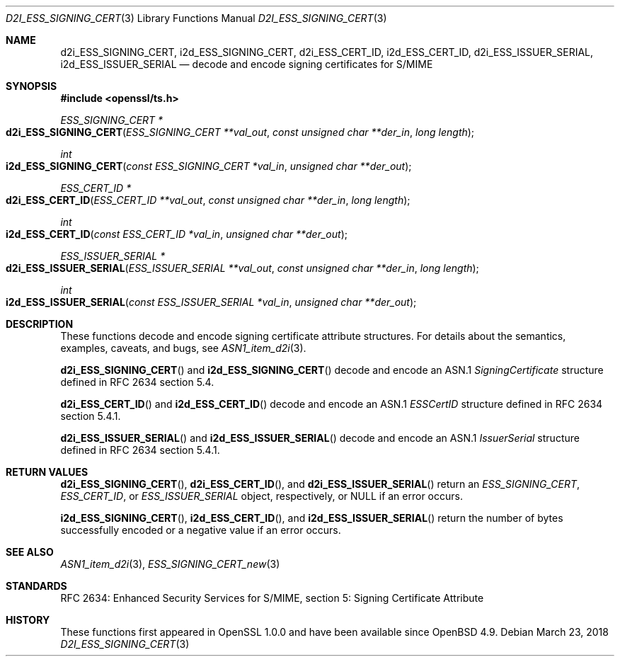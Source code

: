 .\"	$OpenBSD: d2i_ESS_SIGNING_CERT.3,v 1.2 2018/03/23 04:34:23 schwarze Exp $
.\"
.\" Copyright (c) 2016 Ingo Schwarze <schwarze@openbsd.org>
.\"
.\" Permission to use, copy, modify, and distribute this software for any
.\" purpose with or without fee is hereby granted, provided that the above
.\" copyright notice and this permission notice appear in all copies.
.\"
.\" THE SOFTWARE IS PROVIDED "AS IS" AND THE AUTHOR DISCLAIMS ALL WARRANTIES
.\" WITH REGARD TO THIS SOFTWARE INCLUDING ALL IMPLIED WARRANTIES OF
.\" MERCHANTABILITY AND FITNESS. IN NO EVENT SHALL THE AUTHOR BE LIABLE FOR
.\" ANY SPECIAL, DIRECT, INDIRECT, OR CONSEQUENTIAL DAMAGES OR ANY DAMAGES
.\" WHATSOEVER RESULTING FROM LOSS OF USE, DATA OR PROFITS, WHETHER IN AN
.\" ACTION OF CONTRACT, NEGLIGENCE OR OTHER TORTIOUS ACTION, ARISING OUT OF
.\" OR IN CONNECTION WITH THE USE OR PERFORMANCE OF THIS SOFTWARE.
.\"
.Dd $Mdocdate: March 23 2018 $
.Dt D2I_ESS_SIGNING_CERT 3
.Os
.Sh NAME
.Nm d2i_ESS_SIGNING_CERT ,
.Nm i2d_ESS_SIGNING_CERT ,
.Nm d2i_ESS_CERT_ID ,
.Nm i2d_ESS_CERT_ID ,
.Nm d2i_ESS_ISSUER_SERIAL ,
.Nm i2d_ESS_ISSUER_SERIAL
.Nd decode and encode signing certificates for S/MIME
.Sh SYNOPSIS
.In openssl/ts.h
.Ft ESS_SIGNING_CERT *
.Fo d2i_ESS_SIGNING_CERT
.Fa "ESS_SIGNING_CERT **val_out"
.Fa "const unsigned char **der_in"
.Fa "long length"
.Fc
.Ft int
.Fo i2d_ESS_SIGNING_CERT
.Fa "const ESS_SIGNING_CERT *val_in"
.Fa "unsigned char **der_out"
.Fc
.Ft ESS_CERT_ID *
.Fo d2i_ESS_CERT_ID
.Fa "ESS_CERT_ID **val_out"
.Fa "const unsigned char **der_in"
.Fa "long length"
.Fc
.Ft int
.Fo i2d_ESS_CERT_ID
.Fa "const ESS_CERT_ID *val_in"
.Fa "unsigned char **der_out"
.Fc
.Ft ESS_ISSUER_SERIAL *
.Fo d2i_ESS_ISSUER_SERIAL
.Fa "ESS_ISSUER_SERIAL **val_out"
.Fa "const unsigned char **der_in"
.Fa "long length"
.Fc
.Ft int
.Fo i2d_ESS_ISSUER_SERIAL
.Fa "const ESS_ISSUER_SERIAL *val_in"
.Fa "unsigned char **der_out"
.Fc
.Sh DESCRIPTION
These functions decode and encode signing certificate attribute
structures.
For details about the semantics, examples, caveats, and bugs, see
.Xr ASN1_item_d2i 3 .
.Pp
.Fn d2i_ESS_SIGNING_CERT
and
.Fn i2d_ESS_SIGNING_CERT
decode and encode an ASN.1
.Vt SigningCertificate
structure defined in RFC 2634 section 5.4.
.Pp
.Fn d2i_ESS_CERT_ID
and
.Fn i2d_ESS_CERT_ID
decode and encode an ASN.1
.Vt ESSCertID
structure defined in RFC 2634 section 5.4.1.
.Pp
.Fn d2i_ESS_ISSUER_SERIAL
and
.Fn i2d_ESS_ISSUER_SERIAL
decode and encode an ASN.1
.Vt IssuerSerial
structure defined in RFC 2634 section 5.4.1.
.Sh RETURN VALUES
.Fn d2i_ESS_SIGNING_CERT ,
.Fn d2i_ESS_CERT_ID ,
and
.Fn d2i_ESS_ISSUER_SERIAL
return an
.Vt ESS_SIGNING_CERT ,
.Vt ESS_CERT_ID ,
or
.Vt ESS_ISSUER_SERIAL
object, respectively, or
.Dv NULL
if an error occurs.
.Pp
.Fn i2d_ESS_SIGNING_CERT ,
.Fn i2d_ESS_CERT_ID ,
and
.Fn i2d_ESS_ISSUER_SERIAL
return the number of bytes successfully encoded or a negative value
if an error occurs.
.Sh SEE ALSO
.Xr ASN1_item_d2i 3 ,
.Xr ESS_SIGNING_CERT_new 3
.Sh STANDARDS
RFC 2634: Enhanced Security Services for S/MIME,
section 5: Signing Certificate Attribute
.Sh HISTORY
These functions first appeared in OpenSSL 1.0.0
and have been available since
.Ox 4.9 .
